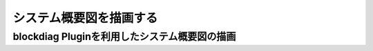 ##################################
システム概要図を描画する
##################################


blockdiag Pluginを利用したシステム概要図の描画
===============================================


.. blockdiag::

  blockdiag {

  // Set fontsize
  default_fontsize = 12;  // default value is 11

  // set default colors
  default_node_color = lightblue;
  default_group_color = blue;
  default_linecolor = blue;
  default_textcolor = black;

    // standard node shapes
    A1 [shape = box,label = "リポジトリ管理(マスタ)システム"];
    A2 [shape = box,label = "課題管理（課題共有）システム"];
    A3 [shape = box,label = "チャット通知フレームワーク"];
    A4 [shape = box,label = "チャットサービス"];

    group lab1-1 {
     label = "Lab開発環境";
     color = "#87cefa";
     //shape = line;
     Dummy1 [label = " ", linecolor = white, color = white, shape = dots, width = 200, height = 20];
      group lab2-1 {
       //shape = line;
       color = white;
        group lab3-1 {
           label = "プロジェクト用リポジトリサーバ";
           color = "#d3d3d3";
           A1;
        }
        group lab3-2 {
           label = "課題管理用サーバ";
           color = "#d3d3d3";
           A2;
        }
      }
      group lab2-2 {
       //shape = line;
       color = white;
        group lab3-3 {
           label = "チャットサービス連携";
           color = "#d3d3d3";
           A3;
        }
      }
    }


    internet [shape = cloud];

    group lab1-2 {
     label = "外部SaaS";
     color = cadetblue;
     Dummy2 [label = " ", linecolor = white, color = white, shape = dots, width = 130, height = 20];
        group lab3-4 {
           label = "チャットサービス";
           color = "#d3d3d3";
           A4;
        }
    }
    A1 -- A2 -- A3 -- A4;
    Dummy1 -- internet;
    Dummy2 -- internet;
    Dummy3 -- internet;

    // standard node shapes
    B [shape = roundedbox,label = "ビルド・デプロイ環境"];
    C [shape = roundedbox,label = "ローカル開発環境"];
    D [shape = roundedbox,label = "デプロイ・テスト"];
    E [shape = roundedbox,label = "ドキュメント作成"];
    

    F [shape = roundedbox,label = "GitLab"];
    G [shape = roundedbox,label = "Redmine"];
    H [shape = roundedbox,label = "チャットサービス"];
    
    
    I1 [shape = box,label = "nginx",width =100,height = 100];
    I2 [shape = box,label = "postgresql",width =100,height = 100];
    I3 [shape = box,label = "redis",width =100,height = 100];
    I4 [shape = box,label = "elastic search",width =100,height = 100];
    I5 [shape = box,label = "rabbitmq",width =100,height = 100];
    I6 [shape = box,label = "web",width =100,height = 100];
    I7 [shape = box,label = "static",width =100,height = 100];
    
    
    J1 [shape = box,label = "postgresql",width =100,height = 100];
    J2 [shape = box,label = "redis",width =100,height = 100];
    J3 [shape = box,label = "elastic search",width =100,height = 100];
    J4 [shape = box,label = "rabbitmq",width =100,height = 100];
    J5 [shape = box,label = "web",width =100,height = 100];
    J6 [shape = box,label = "celery",width =100,height = 100];
    

    group hi1-1 {
     label = "開発環境";
     color = crimson;
     //shape = line;
     Dummy3 [label = " ", linecolor = white, color = white, shape = dots, width = 130, height = 20];
     
      group hi2-1 {
       label = "開発用サーバ";
       //shape = line;
       color = "#778899";
       Dummy4 [label = " ", linecolor = white, color = white, shape = dots, width = 130, height = 20];
        group hi3-1 {
         label = "Docker";
         color = "#d3d3d3";
         Dummy5 [label = " ", linecolor = white, color = white, shape = dots, width = 130, height = 20];  
           group hi4-1 {
              label = "サービス";
              color = cadetblue;
              I1 -- I2 -- I3 -- I4 -- I5 --I6 -- I7 [color = "#d3d3d3"];
              
           }
        }
        group hi3-2 {
         label = "Vagrant";
         color = "#d3d3d3";
         Dummy6 [label = " ", linecolor = white, color = white, shape = dots, width = 130, height = 20]; 
           group hi4-2 {
              label = "サービス";
              color = cadetblue;
              J1 -- J2 -- J3 -- J4 -- J5 -- J6 [color = "#d3d3d3"];
           }
           
        }
       B -- C -- D -- E [color = "white"];
      }
     
      group hi2-2 {
       label = "開発用 リポジトリサーバ";
       //shape = line;
       color = "#778899";
       F;
      }
      group hi2-3 {
       label = "開発用 課題管理用サーバ";
       //shape = line;
       color = "#778899";
       G;
      }
      group hi2-4 {
       label = "チャットサービス";
       //shape = line;
       color = "#778899";
       H;
      }
     F -- G -- H;
    }
  }


